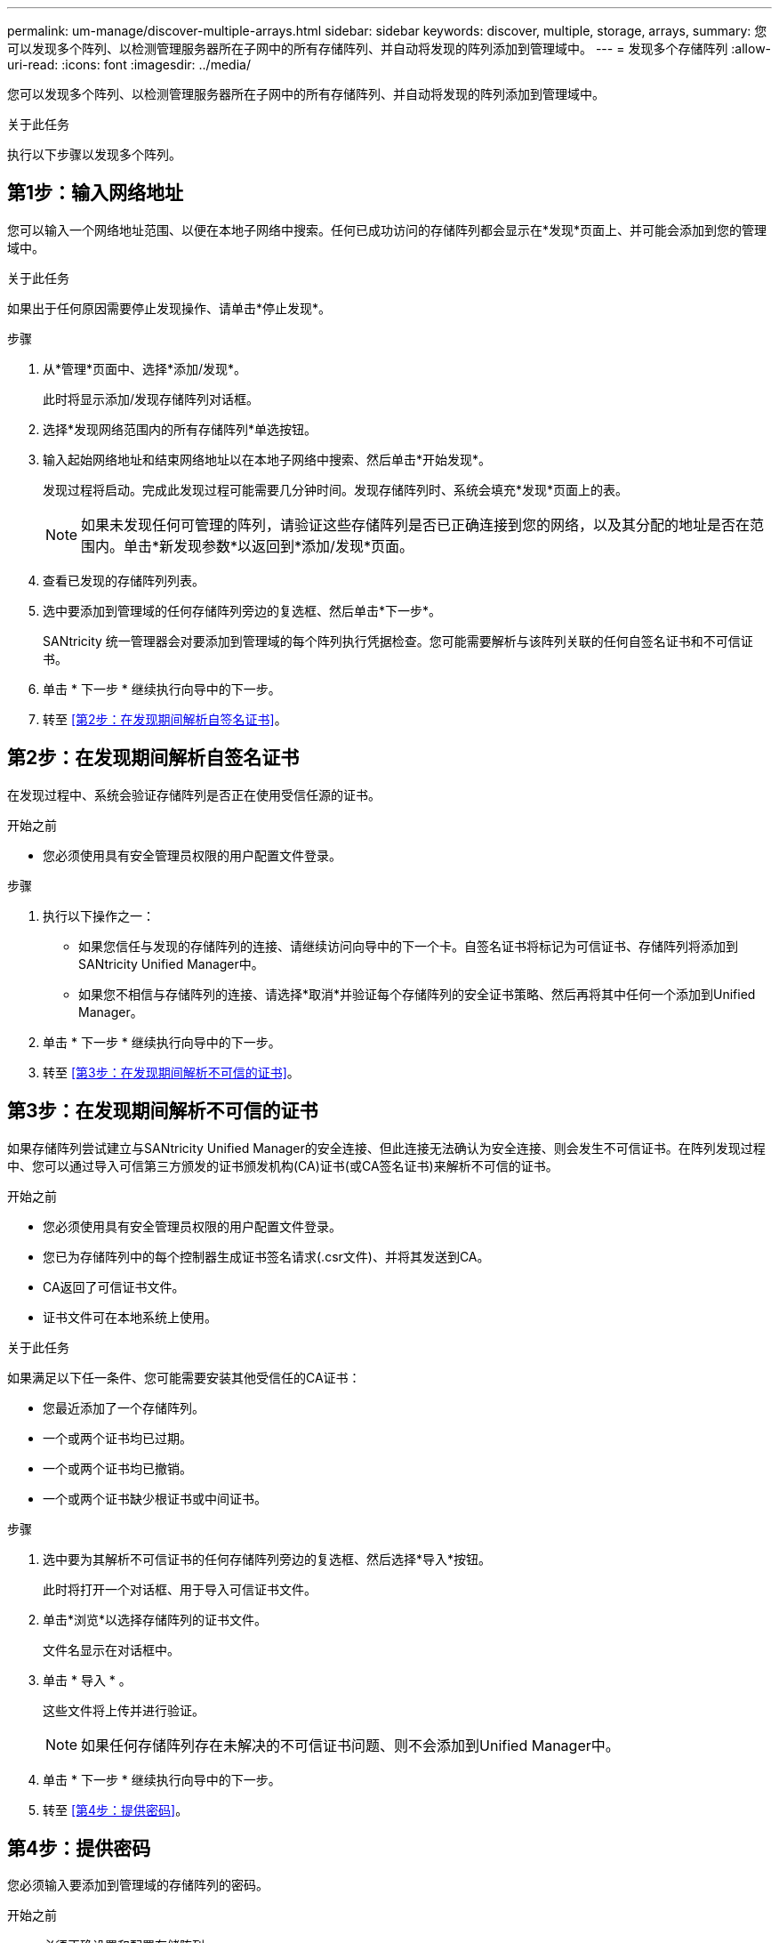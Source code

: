---
permalink: um-manage/discover-multiple-arrays.html 
sidebar: sidebar 
keywords: discover, multiple, storage, arrays, 
summary: 您可以发现多个阵列、以检测管理服务器所在子网中的所有存储阵列、并自动将发现的阵列添加到管理域中。 
---
= 发现多个存储阵列
:allow-uri-read: 
:icons: font
:imagesdir: ../media/


[role="lead"]
您可以发现多个阵列、以检测管理服务器所在子网中的所有存储阵列、并自动将发现的阵列添加到管理域中。

.关于此任务
执行以下步骤以发现多个阵列。



== 第1步：输入网络地址

您可以输入一个网络地址范围、以便在本地子网络中搜索。任何已成功访问的存储阵列都会显示在*发现*页面上、并可能会添加到您的管理域中。

.关于此任务
如果出于任何原因需要停止发现操作、请单击*停止发现*。

.步骤
. 从*管理*页面中、选择*添加/发现*。
+
此时将显示添加/发现存储阵列对话框。

. 选择*发现网络范围内的所有存储阵列*单选按钮。
. 输入起始网络地址和结束网络地址以在本地子网络中搜索、然后单击*开始发现*。
+
发现过程将启动。完成此发现过程可能需要几分钟时间。发现存储阵列时、系统会填充*发现*页面上的表。

+
[NOTE]
====
如果未发现任何可管理的阵列，请验证这些存储阵列是否已正确连接到您的网络，以及其分配的地址是否在范围内。单击*新发现参数*以返回到*添加/发现*页面。

====
. 查看已发现的存储阵列列表。
. 选中要添加到管理域的任何存储阵列旁边的复选框、然后单击*下一步*。
+
SANtricity 统一管理器会对要添加到管理域的每个阵列执行凭据检查。您可能需要解析与该阵列关联的任何自签名证书和不可信证书。

. 单击 * 下一步 * 继续执行向导中的下一步。
. 转至 <<第2步：在发现期间解析自签名证书>>。




== 第2步：在发现期间解析自签名证书

在发现过程中、系统会验证存储阵列是否正在使用受信任源的证书。

.开始之前
* 您必须使用具有安全管理员权限的用户配置文件登录。


.步骤
. 执行以下操作之一：
+
** 如果您信任与发现的存储阵列的连接、请继续访问向导中的下一个卡。自签名证书将标记为可信证书、存储阵列将添加到SANtricity Unified Manager中。
** 如果您不相信与存储阵列的连接、请选择*取消*并验证每个存储阵列的安全证书策略、然后再将其中任何一个添加到Unified Manager。


. 单击 * 下一步 * 继续执行向导中的下一步。
. 转至 <<第3步：在发现期间解析不可信的证书>>。




== 第3步：在发现期间解析不可信的证书

如果存储阵列尝试建立与SANtricity Unified Manager的安全连接、但此连接无法确认为安全连接、则会发生不可信证书。在阵列发现过程中、您可以通过导入可信第三方颁发的证书颁发机构(CA)证书(或CA签名证书)来解析不可信的证书。

.开始之前
* 您必须使用具有安全管理员权限的用户配置文件登录。
* 您已为存储阵列中的每个控制器生成证书签名请求(.csr文件)、并将其发送到CA。
* CA返回了可信证书文件。
* 证书文件可在本地系统上使用。


.关于此任务
如果满足以下任一条件、您可能需要安装其他受信任的CA证书：

* 您最近添加了一个存储阵列。
* 一个或两个证书均已过期。
* 一个或两个证书均已撤销。
* 一个或两个证书缺少根证书或中间证书。


.步骤
. 选中要为其解析不可信证书的任何存储阵列旁边的复选框、然后选择*导入*按钮。
+
此时将打开一个对话框、用于导入可信证书文件。

. 单击*浏览*以选择存储阵列的证书文件。
+
文件名显示在对话框中。

. 单击 * 导入 * 。
+
这些文件将上传并进行验证。

+
[NOTE]
====
如果任何存储阵列存在未解决的不可信证书问题、则不会添加到Unified Manager中。

====
. 单击 * 下一步 * 继续执行向导中的下一步。
. 转至 <<第4步：提供密码>>。




== 第4步：提供密码

您必须输入要添加到管理域的存储阵列的密码。

.开始之前
* 必须正确设置和配置存储阵列。
* 必须使用SANtricity System Manager的*访问管理*图块设置存储阵列密码。


.步骤
. 输入要添加到SANtricity Unified Manager的每个存储阵列的密码。
. *可选：*将存储阵列与组关联：从下拉列表中、选择要与选定存储阵列关联的所需组。
. 单击 * 完成 * 。


.完成后
存储阵列将添加到管理域中并与选定组(如果指定)关联。

[NOTE]
====
Unified Manager连接到指定存储阵列可能需要几分钟的时间。

====